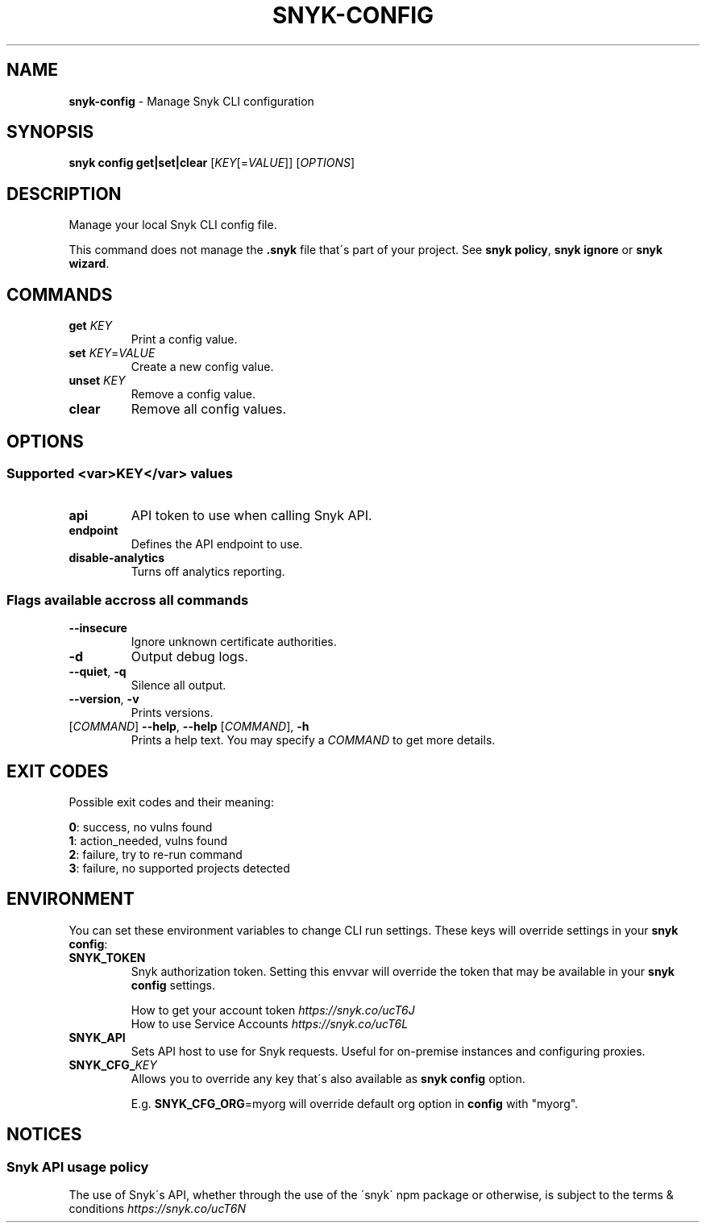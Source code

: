 .\" generated with Ronn-NG/v0.9.1
.\" http://github.com/apjanke/ronn-ng/tree/0.9.1
.TH "SNYK\-CONFIG" "1" "November 2020" "Snyk.io"
.SH "NAME"
\fBsnyk\-config\fR \- Manage Snyk CLI configuration
.SH "SYNOPSIS"
\fBsnyk\fR \fBconfig\fR \fBget|set|clear\fR [\fIKEY\fR[=\fIVALUE\fR]] [\fIOPTIONS\fR]
.SH "DESCRIPTION"
Manage your local Snyk CLI config file\.
.P
This command does not manage the \fB\.snyk\fR file that\'s part of your project\. See \fBsnyk policy\fR, \fBsnyk ignore\fR or \fBsnyk wizard\fR\.
.SH "COMMANDS"
.TP
\fBget\fR \fIKEY\fR
Print a config value\.
.TP
\fBset\fR \fIKEY\fR=\fIVALUE\fR
Create a new config value\.
.TP
\fBunset\fR \fIKEY\fR
Remove a config value\.
.TP
\fBclear\fR
Remove all config values\.
.SH "OPTIONS"
.SS "Supported <var>KEY</var> values"
.TP
\fBapi\fR
API token to use when calling Snyk API\.
.TP
\fBendpoint\fR
Defines the API endpoint to use\.
.TP
\fBdisable\-analytics\fR
Turns off analytics reporting\.
.SS "Flags available accross all commands"
.TP
\fB\-\-insecure\fR
Ignore unknown certificate authorities\.
.TP
\fB\-d\fR
Output debug logs\.
.TP
\fB\-\-quiet\fR, \fB\-q\fR
Silence all output\.
.TP
\fB\-\-version\fR, \fB\-v\fR
Prints versions\.
.TP
[\fICOMMAND\fR] \fB\-\-help\fR, \fB\-\-help\fR [\fICOMMAND\fR], \fB\-h\fR
Prints a help text\. You may specify a \fICOMMAND\fR to get more details\.
.SH "EXIT CODES"
Possible exit codes and their meaning:
.P
\fB0\fR: success, no vulns found
.br
\fB1\fR: action_needed, vulns found
.br
\fB2\fR: failure, try to re\-run command
.br
\fB3\fR: failure, no supported projects detected
.br
.SH "ENVIRONMENT"
You can set these environment variables to change CLI run settings\. These keys will override settings in your \fBsnyk config\fR:
.TP
\fBSNYK_TOKEN\fR
Snyk authorization token\. Setting this envvar will override the token that may be available in your \fBsnyk config\fR settings\.
.IP
How to get your account token \fIhttps://snyk\.co/ucT6J\fR
.br
How to use Service Accounts \fIhttps://snyk\.co/ucT6L\fR
.br

.TP
\fBSNYK_API\fR
Sets API host to use for Snyk requests\. Useful for on\-premise instances and configuring proxies\.
.TP
\fBSNYK_CFG_\fR\fIKEY\fR
Allows you to override any key that\'s also available as \fBsnyk config\fR option\.
.IP
E\.g\. \fBSNYK_CFG_ORG\fR=myorg will override default org option in \fBconfig\fR with "myorg"\.
.SH "NOTICES"
.SS "Snyk API usage policy"
The use of Snyk\'s API, whether through the use of the \'snyk\' npm package or otherwise, is subject to the terms & conditions \fIhttps://snyk\.co/ucT6N\fR
